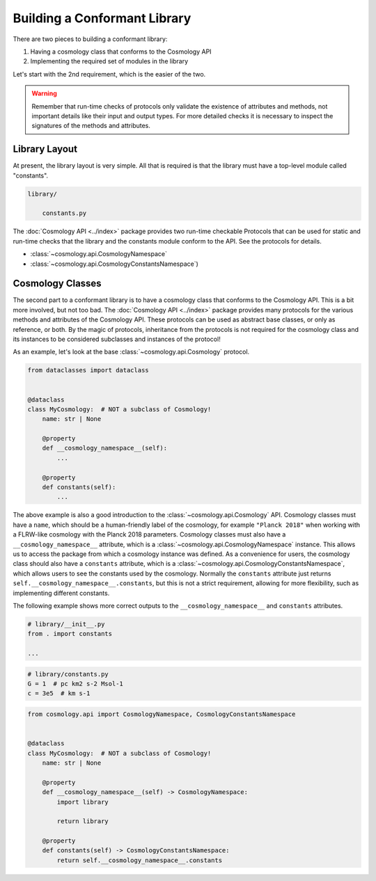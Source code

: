 
Building a Conformant Library
=============================

There are two pieces to building a conformant library:

1. Having a cosmology class that conforms to the Cosmology API
2. Implementing the required set of modules in the library

Let's start with the 2nd requirement, which is the easier of the two.

.. warning::

    Remember that run-time checks of protocols only validate the existence of
    attributes and methods, not important details like their input and output
    types. For more detailed checks it is necessary to inspect the signatures of
    the methods and attributes.


Library Layout
--------------

At present, the library layout is very simple. All that is required is that the
library must have a top-level module called "constants".

.. code-block:: text

    library/

        constants.py


The :doc:`Cosmology API <../index>` package provides two run-time checkable
Protocols that can be used for static and run-time checks that the library and the
constants module conform to the API. See the protocols for details.

- :class:`~cosmology.api.CosmologyNamespace`
- :class:`~cosmology.api.CosmologyConstantsNamespace`)


Cosmology Classes
-----------------

The second part to a conformant library is to have a cosmology class that
conforms to the Cosmology API. This is a bit more involved, but not too bad. The
:doc:`Cosmology API <../index>` package provides many protocols for the various
methods and attributes of the Cosmology API. These protocols can be used as
abstract base classes, or only as reference, or both. By the magic of protocols,
inheritance from the protocols is not required for the cosmology class and its
instances to be considered subclasses and instances of the protocol!

As an example, let's look at the base :class:`~cosmology.api.Cosmology` protocol.

.. invisible-code-block: python

    import sys

.. skip: next if(sys.version_info < (3, 10), reason="py3.10+")
.. code-block:: python

    from dataclasses import dataclass


    @dataclass
    class MyCosmology:  # NOT a subclass of Cosmology!
        name: str | None

        @property
        def __cosmology_namespace__(self):
            ...

        @property
        def constants(self):
            ...

.. Sybil doesn't have the __name__ in globals
.. skip: start

    >>> from cosmology.api import Cosmology
    >>> issubclass(MyCosmology, Cosmology)
    True

.. skip: end


The above example is also a good introduction to the
:class:`~cosmology.api.Cosmology` API. Cosmology classes must have a ``name``,
which should be a human-friendly label of the cosmology, for example ``"Planck
2018"`` when working with a FLRW-like cosmology with the Planck 2018 parameters.
Cosmology classes must also have a ``__cosmology_namespace__`` attribute, which
is a :class:`~cosmology.api.CosmologyNamespace` instance. This allows us to
access the package from which a cosmology instance was defined. As a convenience
for users, the cosmology class should also have a ``constants`` attribute, which
is a :class:`~cosmology.api.CosmologyConstantsNamespace`, which allows users to
see the constants used by the cosmology. Normally the ``constants`` attribute
just returns ``self.__cosmology_namespace__.constants``, but this is not a
strict requirement, allowing for more flexibility, such as implementing
different constants.

The following example shows more correct outputs to the
``__cosmology_namespace__`` and ``constants`` attributes.

.. skip: next
.. code-block:: python

    # library/__init__.py
    from . import constants

    ...


.. skip: next
.. code-block:: python

    # library/constants.py
    G = 1  # pc km2 s-2 Msol-1
    c = 3e5  # km s-1

.. skip: next
.. code-block:: python

    from cosmology.api import CosmologyNamespace, CosmologyConstantsNamespace


    @dataclass
    class MyCosmology:  # NOT a subclass of Cosmology!
        name: str | None

        @property
        def __cosmology_namespace__(self) -> CosmologyNamespace:
            import library

            return library

        @property
        def constants(self) -> CosmologyConstantsNamespace:
            return self.__cosmology_namespace__.constants


.. skip: next if(sys.version_info < (3, 10), reason="py3.10+")
.. invisible-code-block: python

    from types import SimpleNamespace
    from cosmology.api import CosmologyNamespace, CosmologyConstantsNamespace

    constants = SimpleNamespace(G=1, c=2)
    library = SimpleNamespace(constants=constants)

    @dataclass
    class MyCosmology:  # NOT a subclass of Cosmology!
        name: str | None = None

        @property
        def __cosmology_namespace__(self) -> CosmologyNamespace:
            return library

        @property
        def constants(self) -> CosmologyConstantsNamespace:
            return self.__cosmology_namespace__.constants

.. skip: start if(sys.version_info < (3, 10), reason="py3.10+")

    >>> from cosmology.api import CosmologyNamespace, CosmologyConstantsNamespace
    >>> mycosmo = MyCosmology()
    >>> isinstance(mycosmo.__cosmology_namespace__, CosmologyNamespace)
    True
    >>> isinstance(mycosmo.constants, CosmologyConstantsNamespace)
    True

.. skip: end
